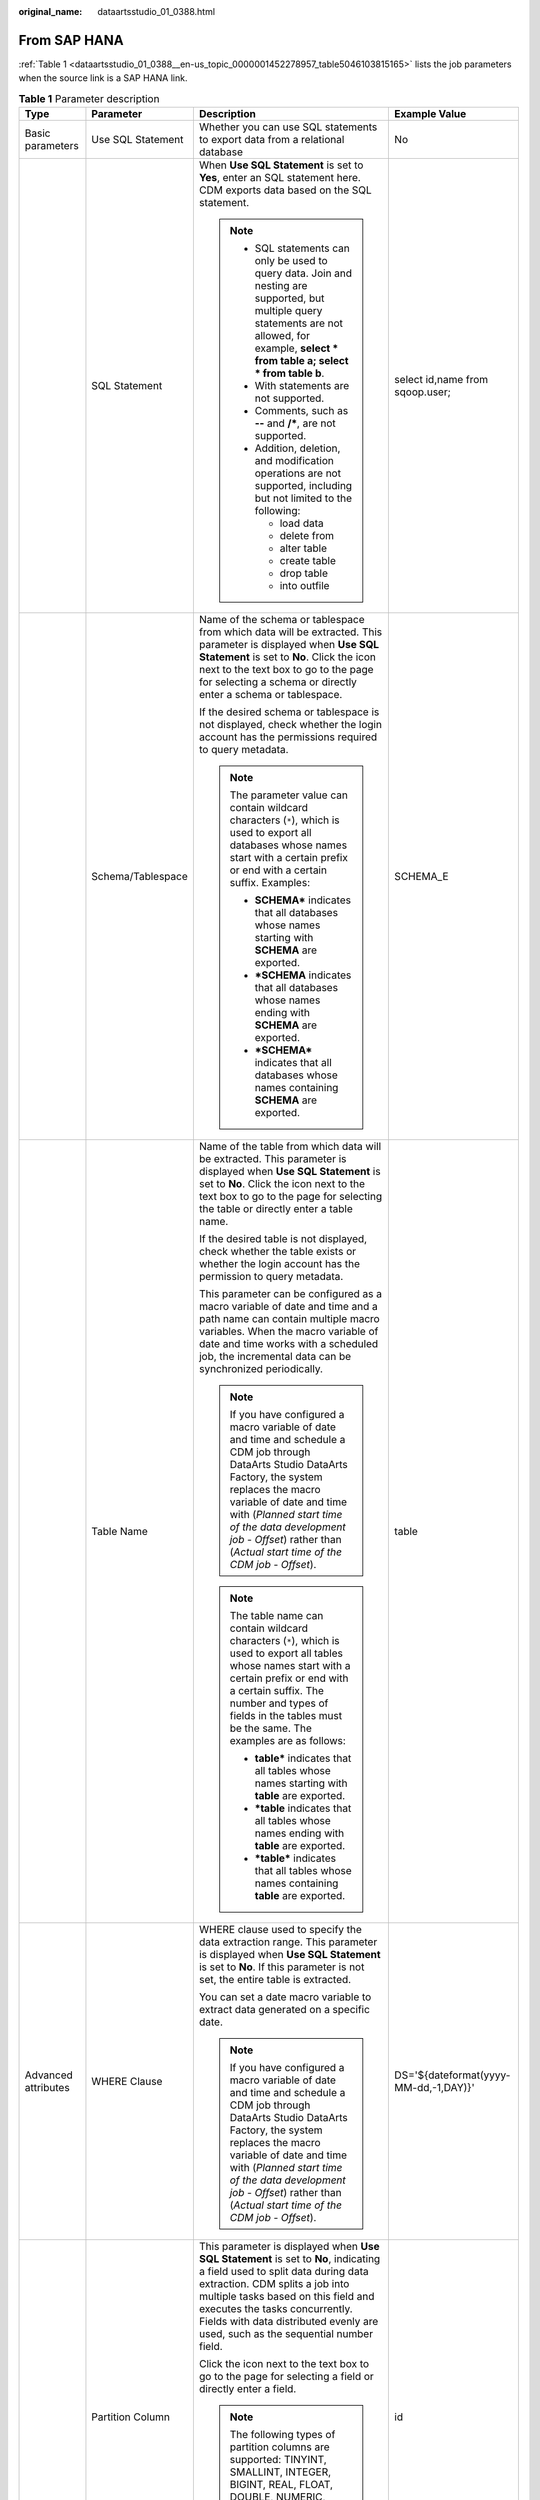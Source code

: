 :original_name: dataartsstudio_01_0388.html

.. _dataartsstudio_01_0388:

From SAP HANA
=============

:ref:`Table 1 <dataartsstudio_01_0388__en-us_topic_0000001452278957_table5046103815165>` lists the job parameters when the source link is a SAP HANA link.

.. _dataartsstudio_01_0388__en-us_topic_0000001452278957_table5046103815165:

.. table:: **Table 1** Parameter description

   +---------------------+-------------------+-------------------------------------------------------------------------------------------------------------------------------------------------------------------------------------------------------------------------------------------------------------------------------------------------------------------------+---------------------------------------+
   | Type                | Parameter         | Description                                                                                                                                                                                                                                                                                                             | Example Value                         |
   +=====================+===================+=========================================================================================================================================================================================================================================================================================================================+=======================================+
   | Basic parameters    | Use SQL Statement | Whether you can use SQL statements to export data from a relational database                                                                                                                                                                                                                                            | No                                    |
   +---------------------+-------------------+-------------------------------------------------------------------------------------------------------------------------------------------------------------------------------------------------------------------------------------------------------------------------------------------------------------------------+---------------------------------------+
   |                     | SQL Statement     | When **Use SQL Statement** is set to **Yes**, enter an SQL statement here. CDM exports data based on the SQL statement.                                                                                                                                                                                                 | select id,name from sqoop.user;       |
   |                     |                   |                                                                                                                                                                                                                                                                                                                         |                                       |
   |                     |                   | .. note::                                                                                                                                                                                                                                                                                                               |                                       |
   |                     |                   |                                                                                                                                                                                                                                                                                                                         |                                       |
   |                     |                   |    -  SQL statements can only be used to query data. Join and nesting are supported, but multiple query statements are not allowed, for example, **select \* from table a; select \* from table b**.                                                                                                                    |                                       |
   |                     |                   |    -  With statements are not supported.                                                                                                                                                                                                                                                                                |                                       |
   |                     |                   |    -  Comments, such as **--** and **/\***, are not supported.                                                                                                                                                                                                                                                          |                                       |
   |                     |                   |    -  Addition, deletion, and modification operations are not supported, including but not limited to the following:                                                                                                                                                                                                    |                                       |
   |                     |                   |                                                                                                                                                                                                                                                                                                                         |                                       |
   |                     |                   |       -  load data                                                                                                                                                                                                                                                                                                      |                                       |
   |                     |                   |       -  delete from                                                                                                                                                                                                                                                                                                    |                                       |
   |                     |                   |       -  alter table                                                                                                                                                                                                                                                                                                    |                                       |
   |                     |                   |       -  create table                                                                                                                                                                                                                                                                                                   |                                       |
   |                     |                   |       -  drop table                                                                                                                                                                                                                                                                                                     |                                       |
   |                     |                   |       -  into outfile                                                                                                                                                                                                                                                                                                   |                                       |
   +---------------------+-------------------+-------------------------------------------------------------------------------------------------------------------------------------------------------------------------------------------------------------------------------------------------------------------------------------------------------------------------+---------------------------------------+
   |                     | Schema/Tablespace | Name of the schema or tablespace from which data will be extracted. This parameter is displayed when **Use SQL Statement** is set to **No**. Click the icon next to the text box to go to the page for selecting a schema or directly enter a schema or tablespace.                                                     | SCHEMA_E                              |
   |                     |                   |                                                                                                                                                                                                                                                                                                                         |                                       |
   |                     |                   | If the desired schema or tablespace is not displayed, check whether the login account has the permissions required to query metadata.                                                                                                                                                                                   |                                       |
   |                     |                   |                                                                                                                                                                                                                                                                                                                         |                                       |
   |                     |                   | .. note::                                                                                                                                                                                                                                                                                                               |                                       |
   |                     |                   |                                                                                                                                                                                                                                                                                                                         |                                       |
   |                     |                   |    The parameter value can contain wildcard characters (``*``), which is used to export all databases whose names start with a certain prefix or end with a certain suffix. Examples:                                                                                                                                   |                                       |
   |                     |                   |                                                                                                                                                                                                                                                                                                                         |                                       |
   |                     |                   |    -  **SCHEMA\*** indicates that all databases whose names starting with **SCHEMA** are exported.                                                                                                                                                                                                                      |                                       |
   |                     |                   |    -  **\*SCHEMA** indicates that all databases whose names ending with **SCHEMA** are exported.                                                                                                                                                                                                                        |                                       |
   |                     |                   |    -  **\*SCHEMA\*** indicates that all databases whose names containing **SCHEMA** are exported.                                                                                                                                                                                                                       |                                       |
   +---------------------+-------------------+-------------------------------------------------------------------------------------------------------------------------------------------------------------------------------------------------------------------------------------------------------------------------------------------------------------------------+---------------------------------------+
   |                     | Table Name        | Name of the table from which data will be extracted. This parameter is displayed when **Use SQL Statement** is set to **No**. Click the icon next to the text box to go to the page for selecting the table or directly enter a table name.                                                                             | table                                 |
   |                     |                   |                                                                                                                                                                                                                                                                                                                         |                                       |
   |                     |                   | If the desired table is not displayed, check whether the table exists or whether the login account has the permission to query metadata.                                                                                                                                                                                |                                       |
   |                     |                   |                                                                                                                                                                                                                                                                                                                         |                                       |
   |                     |                   | This parameter can be configured as a macro variable of date and time and a path name can contain multiple macro variables. When the macro variable of date and time works with a scheduled job, the incremental data can be synchronized periodically.                                                                 |                                       |
   |                     |                   |                                                                                                                                                                                                                                                                                                                         |                                       |
   |                     |                   | .. note::                                                                                                                                                                                                                                                                                                               |                                       |
   |                     |                   |                                                                                                                                                                                                                                                                                                                         |                                       |
   |                     |                   |    If you have configured a macro variable of date and time and schedule a CDM job through DataArts Studio DataArts Factory, the system replaces the macro variable of date and time with (*Planned start time of the data development job* - *Offset*) rather than (*Actual start time of the CDM job* - *Offset*).    |                                       |
   |                     |                   |                                                                                                                                                                                                                                                                                                                         |                                       |
   |                     |                   | .. note::                                                                                                                                                                                                                                                                                                               |                                       |
   |                     |                   |                                                                                                                                                                                                                                                                                                                         |                                       |
   |                     |                   |    The table name can contain wildcard characters (``*``), which is used to export all tables whose names start with a certain prefix or end with a certain suffix. The number and types of fields in the tables must be the same. The examples are as follows:                                                         |                                       |
   |                     |                   |                                                                                                                                                                                                                                                                                                                         |                                       |
   |                     |                   |    -  **table\*** indicates that all tables whose names starting with **table** are exported.                                                                                                                                                                                                                           |                                       |
   |                     |                   |    -  **\*table** indicates that all tables whose names ending with **table** are exported.                                                                                                                                                                                                                             |                                       |
   |                     |                   |    -  **\*table\*** indicates that all tables whose names containing **table** are exported.                                                                                                                                                                                                                            |                                       |
   +---------------------+-------------------+-------------------------------------------------------------------------------------------------------------------------------------------------------------------------------------------------------------------------------------------------------------------------------------------------------------------------+---------------------------------------+
   | Advanced attributes | WHERE Clause      | WHERE clause used to specify the data extraction range. This parameter is displayed when **Use SQL Statement** is set to **No**. If this parameter is not set, the entire table is extracted.                                                                                                                           | DS='${dateformat(yyyy-MM-dd,-1,DAY)}' |
   |                     |                   |                                                                                                                                                                                                                                                                                                                         |                                       |
   |                     |                   | You can set a date macro variable to extract data generated on a specific date.                                                                                                                                                                                                                                         |                                       |
   |                     |                   |                                                                                                                                                                                                                                                                                                                         |                                       |
   |                     |                   | .. note::                                                                                                                                                                                                                                                                                                               |                                       |
   |                     |                   |                                                                                                                                                                                                                                                                                                                         |                                       |
   |                     |                   |    If you have configured a macro variable of date and time and schedule a CDM job through DataArts Studio DataArts Factory, the system replaces the macro variable of date and time with (*Planned start time of the data development job* - *Offset*) rather than (*Actual start time of the CDM job* - *Offset*).    |                                       |
   +---------------------+-------------------+-------------------------------------------------------------------------------------------------------------------------------------------------------------------------------------------------------------------------------------------------------------------------------------------------------------------------+---------------------------------------+
   |                     | Partition Column  | This parameter is displayed when **Use SQL Statement** is set to **No**, indicating a field used to split data during data extraction. CDM splits a job into multiple tasks based on this field and executes the tasks concurrently. Fields with data distributed evenly are used, such as the sequential number field. | id                                    |
   |                     |                   |                                                                                                                                                                                                                                                                                                                         |                                       |
   |                     |                   | Click the icon next to the text box to go to the page for selecting a field or directly enter a field.                                                                                                                                                                                                                  |                                       |
   |                     |                   |                                                                                                                                                                                                                                                                                                                         |                                       |
   |                     |                   | .. note::                                                                                                                                                                                                                                                                                                               |                                       |
   |                     |                   |                                                                                                                                                                                                                                                                                                                         |                                       |
   |                     |                   |    The following types of partition columns are supported: TINYINT, SMALLINT, INTEGER, BIGINT, REAL, FLOAT, DOUBLE, NUMERIC, DECIMAL, BIT, BOOLEAN, DATE, TIME, and TIMESTAMP. It is recommended that the partition column have an index.                                                                               |                                       |
   +---------------------+-------------------+-------------------------------------------------------------------------------------------------------------------------------------------------------------------------------------------------------------------------------------------------------------------------------------------------------------------------+---------------------------------------+
